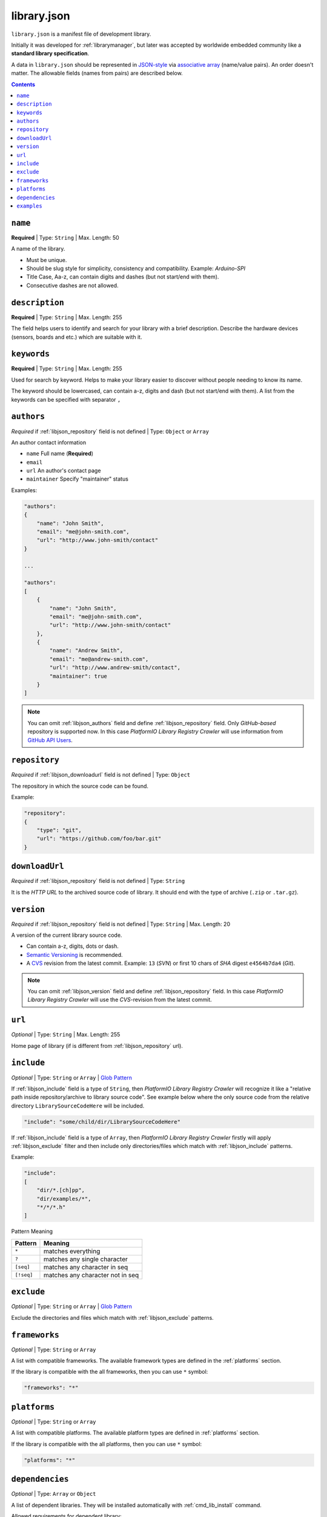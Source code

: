 ..  Copyright 2014-2015 Ivan Kravets <me@ikravets.com>
    Licensed under the Apache License, Version 2.0 (the "License");
    you may not use this file except in compliance with the License.
    You may obtain a copy of the License at
       http://www.apache.org/licenses/LICENSE-2.0
    Unless required by applicable law or agreed to in writing, software
    distributed under the License is distributed on an "AS IS" BASIS,
    WITHOUT WARRANTIES OR CONDITIONS OF ANY KIND, either express or implied.
    See the License for the specific language governing permissions and
    limitations under the License.

.. |PIOAPICR| replace:: *PlatformIO Library Registry Crawler*
.. _library_config:

library.json
============

``library.json`` is a manifest file of development library.

Initially it was
developed for :ref:`librarymanager`, but later was accepted by worldwide embedded
community like a **standard library specification**.

A data in ``library.json`` should be represented
in `JSON-style <http://en.wikipedia.org/wiki/JSON>`_ via
`associative array <http://en.wikipedia.org/wiki/Associative_array>`_
(name/value pairs). An order doesn't matter. The allowable fields
(names from pairs) are described below.

.. contents::

.. _libjson_name:

``name``
--------

**Required** | Type: ``String`` | Max. Length: 50

A name of the library.

* Must be unique.
* Should be slug style for simplicity, consistency and compatibility.
  Example: *Arduino-SPI*
* Title Case, Aa-z, can contain digits and dashes (but not start/end
  with them).
* Consecutive dashes are not allowed.


.. _libjson_description:

``description``
---------------

**Required** | Type: ``String`` | Max. Length: 255

The field helps users to identify and search for your library with a brief
description. Describe the hardware devices (sensors, boards and etc.) which
are suitable with it.


.. _libjson_keywords:

``keywords``
------------

**Required** | Type: ``String`` | Max. Length: 255

Used for search by keyword. Helps to make your library easier to discover
without people needing to know its name.

The keyword should be lowercased, can contain a-z, digits and dash (but not
start/end with them). A list from the keywords can be specified with
separator ``,``


.. _libjson_authors:

``authors``
-----------

*Required* if :ref:`libjson_repository` field is not defined | Type: ``Object``
or ``Array``

An author contact information

* ``name`` Full name (**Required**)
* ``email``
* ``url`` An author's contact page
* ``maintainer`` Specify "maintainer" status

Examples:

.. code-block:: javascript

    "authors":
    {
        "name": "John Smith",
        "email": "me@john-smith.com",
        "url": "http://www.john-smith/contact"
    }

    ...

    "authors":
    [
        {
            "name": "John Smith",
            "email": "me@john-smith.com",
            "url": "http://www.john-smith/contact"
        },
        {
            "name": "Andrew Smith",
            "email": "me@andrew-smith.com",
            "url": "http://www.andrew-smith/contact",
            "maintainer": true
        }
    ]


.. note::
    You can omit :ref:`libjson_authors` field and define
    :ref:`libjson_repository` field. Only *GitHub-based* repository is
    supported now. In this case
    |PIOAPICR| will use information from
    `GitHub API Users <https://developer.github.com/v3/users/>`_.


.. _libjson_repository:

``repository``
--------------

*Required* if :ref:`libjson_downloadurl` field is not defined | Type: ``Object``

The repository in which the source code can be found.

Example:

.. code-block:: javascript

    "repository":
    {
        "type": "git",
        "url": "https://github.com/foo/bar.git"
    }


.. _libjson_downloadurl:

``downloadUrl``
---------------

*Required* if :ref:`libjson_repository` field is not defined | Type: ``String``

It is the *HTTP URL* to the archived source code of library. It should end
with the type of archive (``.zip`` or ``.tar.gz``).


.. _libjson_version:

``version``
-----------

*Required* if :ref:`libjson_repository` field is not defined | Type: ``String``
| Max. Length: 20

A version of the current library source code.

* Can contain a-z, digits, dots or dash.
* `Semantic Versioning <http://semver.org>`_ is recommended.
* A `CVS <http://en.wikipedia.org/wiki/Concurrent_Versions_System>`_
  revision from the latest commit. Example: ``13`` (*SVN*) or first 10
  chars of *SHA* digest ``e4564b7da4`` (*Git*).

.. note::
    You can omit :ref:`libjson_version` field and define
    :ref:`libjson_repository` field. In this case
    |PIOAPICR| will use the *CVS*-revision from the latest commit.


.. _libjson_url:

``url``
-------

*Optional* | Type: ``String`` | Max. Length: 255

Home page of library (if is different from :ref:`libjson_repository` url).


.. _libjson_include:

``include``
-----------

*Optional* | Type: ``String`` or ``Array`` |
`Glob Pattern <http://en.wikipedia.org/wiki/Glob_(programming)>`_

If :ref:`libjson_include` field is a type of ``String``, then
|PIOAPICR| will recognize it like a "relative path inside
repository/archive to library source code". See example below where the only
source code from the relative directory ``LibrarySourceCodeHere`` will be
included.

.. code-block:: javascript

    "include": "some/child/dir/LibrarySourceCodeHere"

If :ref:`libjson_include` field is a type of ``Array``, then
|PIOAPICR| firstly will apply :ref:`libjson_exclude` filter and
then include only directories/files which match with :ref:`libjson_include`
patterns.

Example:

.. code-block:: javascript

    "include":
    [
        "dir/*.[ch]pp",
        "dir/examples/*",
        "*/*/*.h"
    ]

Pattern	Meaning

.. list-table::
    :header-rows:  1

    * - Pattern
      - Meaning
    * - ``*``
      - matches everything
    * - ``?``
      - matches any single character
    * - ``[seq]``
      - matches any character in seq
    * - ``[!seq]``
      - matches any character not in seq


.. _libjson_exclude:

``exclude``
-----------

*Optional* | Type: ``String`` or ``Array`` |
`Glob Pattern <http://en.wikipedia.org/wiki/Glob_(programming)>`_

Exclude the directories and files which match with :ref:`libjson_exclude`
patterns.

.. _libjson_frameworks:

``frameworks``
--------------

*Optional* | Type: ``String`` or ``Array``

A list with compatible frameworks. The available framework types are defined in
the :ref:`platforms` section.

If the library is compatible with the all frameworks, then you can use ``*``
symbol:

.. code-block:: javascript

    "frameworks": "*"

.. _libjson_platforms:

``platforms``
-------------

*Optional* | Type: ``String`` or ``Array``

A list with compatible platforms. The available platform types are
defined in :ref:`platforms` section.

If the library is compatible with the all platforms, then you can use ``*``
symbol:

.. code-block:: javascript

    "platforms": "*"


.. _libjson_dependencies:

``dependencies``
----------------

*Optional* | Type: ``Array`` or ``Object``

A list of dependent libraries. They will be installed automatically with
:ref:`cmd_lib_install` command.

Allowed requirements for dependent library:

* ``name`` | Type: ``String``
* ``authors`` | Type: ``String`` or ``Array``
* ``frameworks`` | Type: ``String`` or ``Array``
* ``platforms`` | Type: ``String`` or ``Array``

Example:

.. code-block:: javascript

    "dependencies":
    [
        {
            "name": "Library-Foo",
            "authors":
            [
                "Jhon Smith",
                "Andrew Smith"
            ]
        },
        {
            "name": "Library-Bar",
            "frameworks": "FrameworkFoo, FrameworkBar"
        }
    ]


.. _libjson_examples:

``examples``
----------------

*Optional* | Type: ``String`` or ``Array`` |
`Glob Pattern <http://en.wikipedia.org/wiki/Glob_(programming)>`_

A list of example patterns. This field is predefined with default value:

.. code-block:: javascript

    "examples": [
        "[Ee]xamples/*/*.ino",
        "[Ee]xamples/*/*.pde"
    ]

